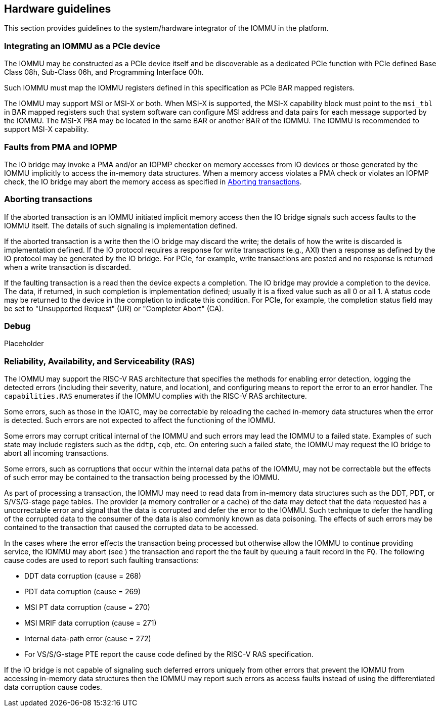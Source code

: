 [[hw_guidelines]]

== Hardware guidelines
This section provides guidelines to the system/hardware integrator of the 
IOMMU in the platform.

=== Integrating an IOMMU as a PCIe device
The IOMMU may be constructed as a PCIe device itself and be discoverable
as a dedicated PCIe function with PCIe defined Base Class 08h, Sub-Class 06h, 
and Programming Interface 00h.

Such IOMMU must map the IOMMU registers defined in this specification as PCIe
BAR mapped registers.

The IOMMU may support MSI or MSI-X or both. When MSI-X is supported,  the MSI-X
capability block must point to the `msi_tbl` in BAR mapped registers such that
system software can configure MSI address and data pairs for each message 
supported by the IOMMU. The MSI-X PBA may be located in the same BAR or 
another BAR of the IOMMU. The IOMMU is recommended to support MSI-X capability.

=== Faults from PMA and IOPMP
The IO bridge may invoke a PMA and/or an IOPMP checker on memory accesses from
IO devices or those generated by the IOMMU implicitly to access the in-memory
data structures. When a memory access violates a PMA check or violates an IOPMP
check, the IO bridge may abort the memory access as specified in 
<<IOBR_FAULT_RESP>>.

[[IOBR_FAULT_RESP]]
=== Aborting transactions
If the aborted transaction is an IOMMU initiated implicit memory access then the
IO bridge signals such access faults to the IOMMU itself. The details of such
signaling is implementation defined.

If the aborted transaction is a write then the IO bridge may discard the write;
the details of how the write is discarded is implementation defined. If the IO 
protocol requires a response for write transactions (e.g., AXI) then a response
as defined by the IO protocol may be generated by the IO bridge. For PCIe, for 
example, write transactions are posted and no response is returned when a write
transaction is discarded.

If the faulting transaction is a read then the device expects a completion. The
IO bridge may provide a completion to the device. The data, if returned, in such 
completion is implementation defined; usually it is a fixed value such as all 0 
or all 1. A status code may be returned to the device in the completion to 
indicate this condition. For PCIe, for example, the completion status field may 
be set to "Unsupported Request" (UR) or "Completer Abort" (CA).

=== Debug
Placeholder

=== Reliability, Availability, and Serviceability (RAS)
The IOMMU may support the RISC-V RAS architecture that specifies the methods for
enabling error detection, logging the detected errors (including their severity,
nature, and location), and configuring means to report the error to an error 
handler. The `capabilities.RAS` enumerates if the IOMMU complies with the RISC-V
RAS architecture.

Some errors, such as those in the IOATC, may be correctable by reloading the 
cached in-memory data structures when the error is detected. Such errors are not
expected to affect the functioning of the IOMMU.

Some errors may corrupt critical internal of the IOMMU and such errors may 
lead the IOMMU to a failed state. Examples of such state may include registers 
such as the `ddtp`, `cqb`, etc. On entering such a failed state, the IOMMU may
request the IO bridge to abort all incoming transactions.

Some errors, such as corruptions that occur within the internal data paths of 
the IOMMU, may not be correctable but the effects of such error may be contained
to the transaction being processed by the IOMMU. 

As part of processing a transaction, the IOMMU may need to read data from 
in-memory data structures such as the DDT, PDT, or S/VS/G-stage page tables. 
The provider (a memory controller or a cache) of the data may detect that the 
data requested has a uncorrectable error and signal that the data is corrupted 
and defer the error to the IOMMU. Such technique to defer the handling of the 
corrupted data to the consumer of the data is also commonly known as data 
poisoning. The effects of such errors may be contained to the transaction that
caused the corrupted data to be accessed.

In the cases where the error effects the transaction being processed but 
otherwise allow the IOMMU to continue providing service, the IOMMU may abort
(see [[IOBR_FAULT_RESP]]) the transaction and report the the fault by queuing
a fault record in the `FQ`. The following cause codes are used to report such
faulting transactions:

* DDT data corruption (cause = 268)
* PDT data corruption (cause = 269)
* MSI PT data corruption (cause = 270)
* MSI MRIF data corruption (cause = 271)
* Internal data-path error (cause = 272)
* For VS/S/G-stage PTE report the cause code defined by the RISC-V RAS 
  specification.

If the IO bridge is not capable of signaling such deferred errors uniquely
from other errors that prevent the IOMMU from accessing in-memory data 
structures then the IOMMU may report such errors as access faults instead
of using the differentiated data corruption cause codes.

